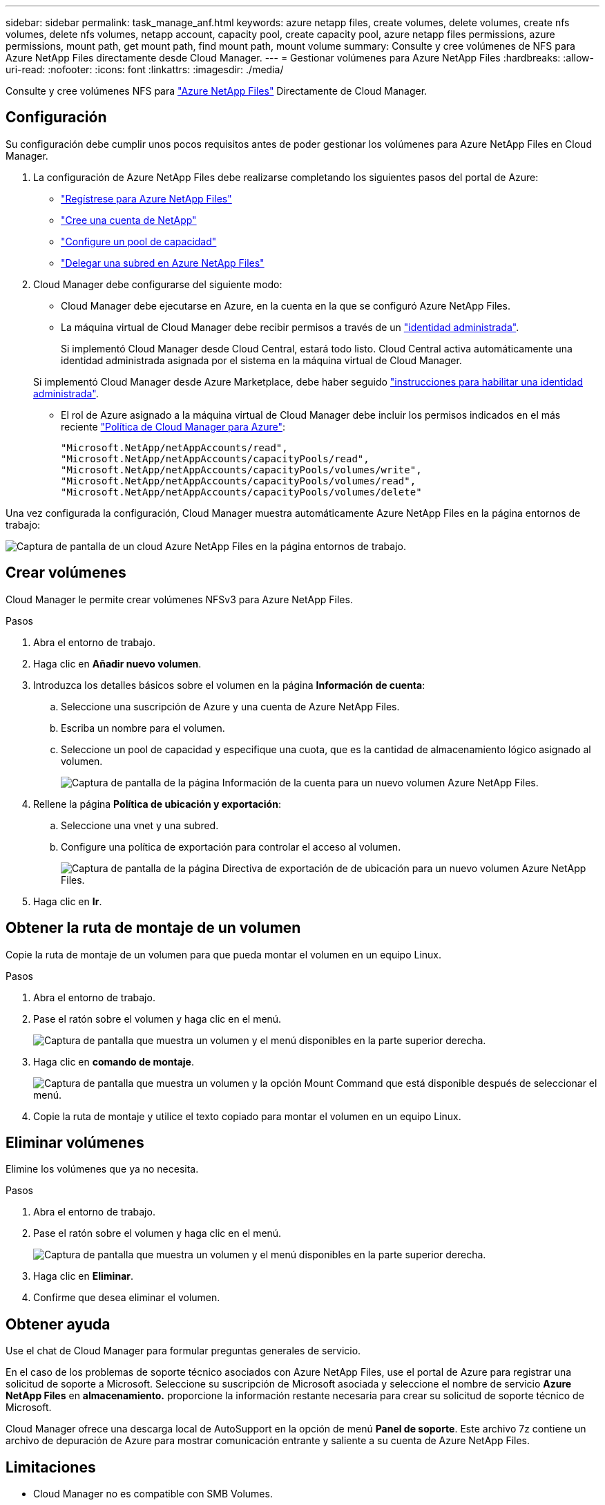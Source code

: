 ---
sidebar: sidebar 
permalink: task_manage_anf.html 
keywords: azure netapp files, create volumes, delete volumes, create nfs volumes, delete nfs volumes, netapp account, capacity pool, create capacity pool, azure netapp files permissions, azure permissions, mount path, get mount path, find mount path, mount volume 
summary: Consulte y cree volúmenes de NFS para Azure NetApp Files directamente desde Cloud Manager. 
---
= Gestionar volúmenes para Azure NetApp Files
:hardbreaks:
:allow-uri-read: 
:nofooter: 
:icons: font
:linkattrs: 
:imagesdir: ./media/


[role="lead"]
Consulte y cree volúmenes NFS para https://cloud.netapp.com/azure-netapp-files["Azure NetApp Files"^] Directamente de Cloud Manager.



== Configuración

Su configuración debe cumplir unos pocos requisitos antes de poder gestionar los volúmenes para Azure NetApp Files en Cloud Manager.

. La configuración de Azure NetApp Files debe realizarse completando los siguientes pasos del portal de Azure:
+
** https://docs.microsoft.com/en-us/azure/azure-netapp-files/azure-netapp-files-register["Regístrese para Azure NetApp Files"^]
** https://docs.microsoft.com/en-us/azure/azure-netapp-files/azure-netapp-files-create-netapp-account["Cree una cuenta de NetApp"^]
** https://docs.microsoft.com/en-us/azure/azure-netapp-files/azure-netapp-files-set-up-capacity-pool["Configure un pool de capacidad"^]
** https://docs.microsoft.com/en-us/azure/azure-netapp-files/azure-netapp-files-delegate-subnet["Delegar una subred en Azure NetApp Files"^]


. Cloud Manager debe configurarse del siguiente modo:
+
** Cloud Manager debe ejecutarse en Azure, en la cuenta en la que se configuró Azure NetApp Files.
** La máquina virtual de Cloud Manager debe recibir permisos a través de un https://docs.microsoft.com/en-us/azure/active-directory/managed-identities-azure-resources/overview["identidad administrada"^].
+
Si implementó Cloud Manager desde Cloud Central, estará todo listo. Cloud Central activa automáticamente una identidad administrada asignada por el sistema en la máquina virtual de Cloud Manager.

+
Si implementó Cloud Manager desde Azure Marketplace, debe haber seguido link:task_launching_azure_mktp.html["instrucciones para habilitar una identidad administrada"].

** El rol de Azure asignado a la máquina virtual de Cloud Manager debe incluir los permisos indicados en el más reciente https://occm-sample-policies.s3.amazonaws.com/Policy_for_cloud_Manager_Azure_3.7.4.json["Política de Cloud Manager para Azure"^]:
+
[source, json]
----
"Microsoft.NetApp/netAppAccounts/read",
"Microsoft.NetApp/netAppAccounts/capacityPools/read",
"Microsoft.NetApp/netAppAccounts/capacityPools/volumes/write",
"Microsoft.NetApp/netAppAccounts/capacityPools/volumes/read",
"Microsoft.NetApp/netAppAccounts/capacityPools/volumes/delete"
----




Una vez configurada la configuración, Cloud Manager muestra automáticamente Azure NetApp Files en la página entornos de trabajo:

image:screenshot_anf_cloud.gif["Captura de pantalla de un cloud Azure NetApp Files en la página entornos de trabajo."]



== Crear volúmenes

Cloud Manager le permite crear volúmenes NFSv3 para Azure NetApp Files.

.Pasos
. Abra el entorno de trabajo.
. Haga clic en *Añadir nuevo volumen*.
. Introduzca los detalles básicos sobre el volumen en la página *Información de cuenta*:
+
.. Seleccione una suscripción de Azure y una cuenta de Azure NetApp Files.
.. Escriba un nombre para el volumen.
.. Seleccione un pool de capacidad y especifique una cuota, que es la cantidad de almacenamiento lógico asignado al volumen.
+
image:screenshot_anf_account_info.gif["Captura de pantalla de la página Información de la cuenta para un nuevo volumen Azure NetApp Files."]



. Rellene la página *Política de ubicación y exportación*:
+
.. Seleccione una vnet y una subred.
.. Configure una política de exportación para controlar el acceso al volumen.
+
image:screenshot_anf_location.gif["Captura de pantalla de la página Directiva de exportación de  de ubicación para un nuevo volumen Azure NetApp Files."]



. Haga clic en *Ir*.




== Obtener la ruta de montaje de un volumen

Copie la ruta de montaje de un volumen para que pueda montar el volumen en un equipo Linux.

.Pasos
. Abra el entorno de trabajo.
. Pase el ratón sobre el volumen y haga clic en el menú.
+
image:screenshot_anf_volume_menu.gif["Captura de pantalla que muestra un volumen y el menú disponibles en la parte superior derecha."]

. Haga clic en *comando de montaje*.
+
image:screenshot_anf_mount.gif["Captura de pantalla que muestra un volumen y la opción Mount Command que está disponible después de seleccionar el menú."]

. Copie la ruta de montaje y utilice el texto copiado para montar el volumen en un equipo Linux.




== Eliminar volúmenes

Elimine los volúmenes que ya no necesita.

.Pasos
. Abra el entorno de trabajo.
. Pase el ratón sobre el volumen y haga clic en el menú.
+
image:screenshot_anf_volume_menu.gif["Captura de pantalla que muestra un volumen y el menú disponibles en la parte superior derecha."]

. Haga clic en *Eliminar*.
. Confirme que desea eliminar el volumen.




== Obtener ayuda

Use el chat de Cloud Manager para formular preguntas generales de servicio.

En el caso de los problemas de soporte técnico asociados con Azure NetApp Files, use el portal de Azure para registrar una solicitud de soporte a Microsoft. Seleccione su suscripción de Microsoft asociada y seleccione el nombre de servicio *Azure NetApp Files* en *almacenamiento.* proporcione la información restante necesaria para crear su solicitud de soporte técnico de Microsoft.

Cloud Manager ofrece una descarga local de AutoSupport en la opción de menú *Panel de soporte*. Este archivo 7z contiene un archivo de depuración de Azure para mostrar comunicación entrante y saliente a su cuenta de Azure NetApp Files.



== Limitaciones

* Cloud Manager no es compatible con SMB Volumes.
* Cloud Manager no le permite gestionar pools de capacidad ni snapshots de volúmenes.
* Se pueden crear volúmenes con un tamaño inicial y una única política de exportación. La edición de un volumen debe realizarse desde la interfaz de Azure NetApp Files en el portal de Azure.
* Cloud Manager no es compatible con la replicación de datos desde o hacia Azure NetApp Files.




== Enlaces relacionados

* https://cloud.netapp.com/azure-netapp-files["Cloud Central de NetApp: Azure NetApp Files"^]
* https://docs.microsoft.com/en-us/azure/azure-netapp-files/["Documentación de Azure NetApp Files"^]

